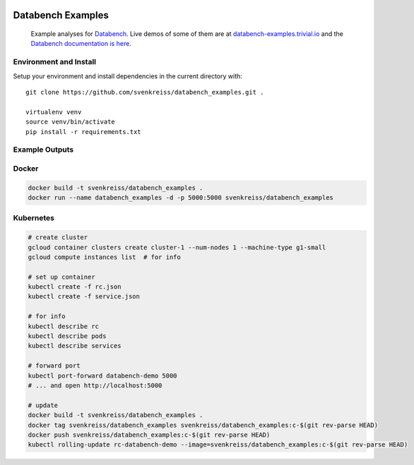 .. image:: http://www.svenkreiss.com/databench/logo.svg
    :target: http://databench.trivial.io

Databench Examples
==================

    Example analyses for `Databench <https://github.com/svenkreiss/databench/>`_. Live demos of some of them are at `databench-examples.trivial.io <http://databench-examples.trivial.io>`_ and the `Databench documentation is here <http://databench.trivial.io>`_.

.. image:: https://travis-ci.org/svenkreiss/databench_examples.png?branch=master
    :target: https://travis-ci.org/svenkreiss/databench_examples


Environment and Install
-----------------------

Setup your environment and install dependencies in the current directory with::

    git clone https://github.com/svenkreiss/databench_examples.git .

    virtualenv venv
    source venv/bin/activate
    pip install -r requirements.txt


Example Outputs
---------------

.. image:: doc/images/mpld3pi_demo.png
    :target: http://databench-examples.trivial.io/mpld3pi/
.. image:: doc/images/mpld3_PointLabel.png
    :target: http://databench-examples.trivial.io/mpld3PointLabel/
.. image:: doc/images/mpld3_heart_path.png
    :target: http://databench-examples.trivial.io/mpld3Drag/


Docker
------

.. code-block:: bash

    docker build -t svenkreiss/databench_examples .
    docker run --name databench_examples -d -p 5000:5000 svenkreiss/databench_examples


Kubernetes
----------

.. code-block:: bash

    # create cluster
    gcloud container clusters create cluster-1 --num-nodes 1 --machine-type g1-small
    gcloud compute instances list  # for info

    # set up container
    kubectl create -f rc.json
    kubectl create -f service.json

    # for info
    kubectl describe rc
    kubectl describe pods
    kubectl describe services

    # forward port
    kubectl port-forward databench-demo 5000
    # ... and open http://localhost:5000

    # update
    docker build -t svenkreiss/databench_examples .
    docker tag svenkreiss/databench_examples svenkreiss/databench_examples:c-$(git rev-parse HEAD)
    docker push svenkreiss/databench_examples:c-$(git rev-parse HEAD)
    kubectl rolling-update rc-databench-demo --image=svenkreiss/databench_examples:c-$(git rev-parse HEAD)
